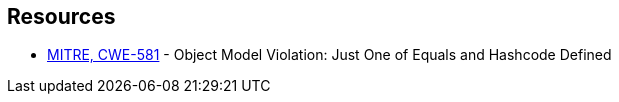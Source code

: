 == Resources

* https://cwe.mitre.org/data/definitions/581[MITRE, CWE-581] - Object Model Violation: Just One of Equals and Hashcode Defined
